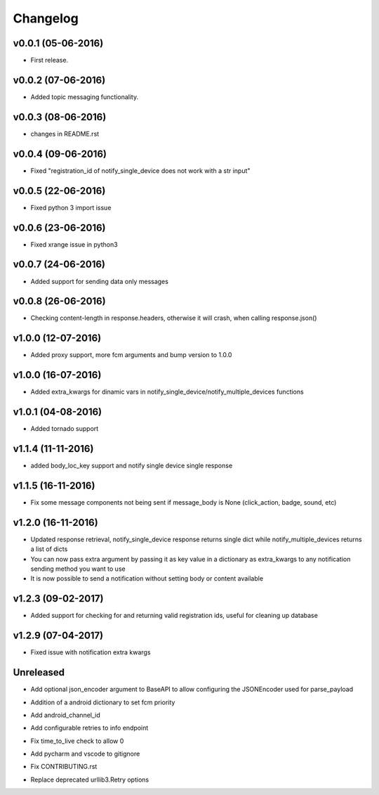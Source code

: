.. _changelog:

Changelog
=========

v0.0.1 (05-06-2016)
-------------------

- First release.

.. _Emmanuel Adegbite: https://github.com/olucurious


v0.0.2 (07-06-2016)
-------------------

- Added topic messaging functionality.

.. _Emmanuel Adegbite: https://github.com/olucurious


v0.0.3 (08-06-2016)
-------------------

- changes in README.rst

.. _Emmanuel Adegbite: https://github.com/olucurious

v0.0.4 (09-06-2016)
-------------------

- Fixed "registration_id of notify_single_device does not work with a str input"

.. _Emmanuel Adegbite: https://github.com/olucurious

v0.0.5 (22-06-2016)
-------------------

- Fixed python 3 import issue

.. _MrLucasCardoso: https://github.com/MrLucasCardoso

v0.0.6 (23-06-2016)
-------------------

- Fixed xrange issue in python3

.. _Emmanuel Adegbite: https://github.com/olucurious

v0.0.7 (24-06-2016)
-------------------

- Added support for sending data only messages

.. _Emmanuel Adegbite: https://github.com/olucurious

v0.0.8 (26-06-2016)
-------------------

- Checking content-length in response.headers, otherwise it will crash, when calling response.json()

.. _Rishabh : https://gihub.com/elpoisterio

v1.0.0 (12-07-2016)
-------------------

- Added proxy support, more fcm arguments and bump version to 1.0.0

.. _Emmanuel Adegbite: https://github.com/olucurious

v1.0.0 (16-07-2016)
-------------------

- Added extra_kwargs for dinamic vars in notify_single_device/notify_multiple_devices functions

.. _Sergey Afonin: https://github.com/safonin

v1.0.1 (04-08-2016)
-------------------

- Added tornado support

.. _Dmitry Nazarov: https://github.com/mkn8rd

v1.1.4 (11-11-2016)
-------------------

- added body_loc_key support and notify single device single response

.. _Emmanuel Adegbite: https://github.com/olucurious

v1.1.5 (16-11-2016)
-------------------

- Fix some message components not being sent if message_body is None (click_action, badge, sound, etc)

.. _João Ricardo Lourenço: https://github.com/Jorl17

v1.2.0 (16-11-2016)
-------------------

- Updated response retrieval, notify_single_device response returns single dict while notify_multiple_devices returns a list of dicts
- You can now pass extra argument by passing it as key value in a dictionary as extra_kwargs to any notification sending method you want to use
- It is now possible to send a notification without setting body or content available

.. _Emmanuel Adegbite: https://github.com/olucurious

v1.2.3 (09-02-2017)
-------------------

- Added support for checking for and returning valid registration ids, useful for cleaning up database

.. _baali: https://github.com/baali


v1.2.9 (07-04-2017)
-------------------

- Fixed issue with notification extra kwargs

.. _Emmanuel Adegbite: https://github.com/olucurious

Unreleased
-------------------

- Add optional json_encoder argument to BaseAPI to allow configuring the JSONEncoder used for parse_payload

.. _Carlos Arrastia: https://github.com/carrasti

- Addition of a android dictionary to set fcm priority

.. _Pratik Sayare: https://github.com/gizmopratik

- Add android_channel_id

.. _Lucas Hild: https://github.com/Lanseuo

- Add configurable retries to info endpoint

.. _Christy O'Reilly: https://github.com/c-oreills

- Fix time_to_live check to allow 0

.. _Stephen Kwong: https://github.com/skwong2

- Add pycharm and vscode to gitignore

.. _Alexandr Sukhryn: https://github.com/alexsukhrin

- Fix CONTRIBUTING.rst

.. _Alexandr Sukhryn: https://github.com/alexsukhrin

- Replace deprecated urllib3.Retry options

.. _Frederico Jordan: https://github.com/fredericojordan
